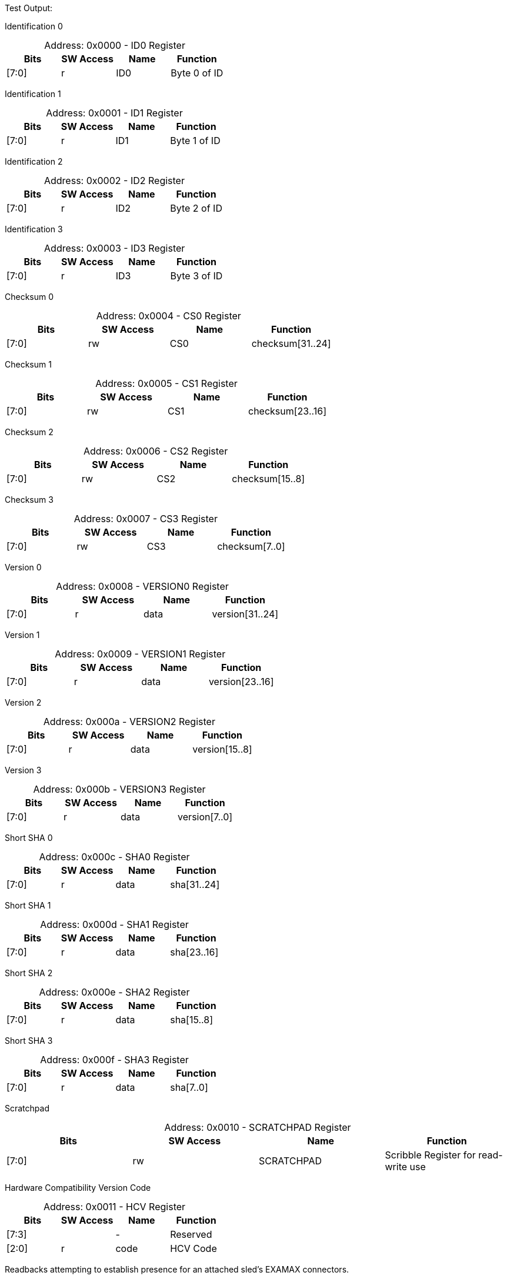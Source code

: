 
Test Output:

Identification 0
[caption="Address: "]
.0x0000 - ID0 Register
[cols=4,options="header"]
|===
| Bits | SW Access | Name | Function
|[7:0] | r | ID0 | Byte 0 of ID
|===

Identification 1
[caption="Address: "]
.0x0001 - ID1 Register
[cols=4,options="header"]
|===
| Bits | SW Access | Name | Function
|[7:0] | r | ID1 | Byte 1 of ID
|===

Identification 2
[caption="Address: "]
.0x0002 - ID2 Register
[cols=4,options="header"]
|===
| Bits | SW Access | Name | Function
|[7:0] | r | ID2 | Byte 2 of ID
|===

Identification 3
[caption="Address: "]
.0x0003 - ID3 Register
[cols=4,options="header"]
|===
| Bits | SW Access | Name | Function
|[7:0] | r | ID3 | Byte 3 of ID
|===

Checksum 0
[caption="Address: "]
.0x0004 - CS0 Register
[cols=4,options="header"]
|===
| Bits | SW Access | Name | Function
|[7:0] | rw | CS0 | checksum[31..24]
|===

Checksum 1
[caption="Address: "]
.0x0005 - CS1 Register
[cols=4,options="header"]
|===
| Bits | SW Access | Name | Function
|[7:0] | rw | CS1 | checksum[23..16]
|===

Checksum 2
[caption="Address: "]
.0x0006 - CS2 Register
[cols=4,options="header"]
|===
| Bits | SW Access | Name | Function
|[7:0] | rw | CS2 | checksum[15..8]
|===

Checksum 3
[caption="Address: "]
.0x0007 - CS3 Register
[cols=4,options="header"]
|===
| Bits | SW Access | Name | Function
|[7:0] | rw | CS3 | checksum[7..0]
|===

Version 0
[caption="Address: "]
.0x0008 - VERSION0 Register
[cols=4,options="header"]
|===
| Bits | SW Access | Name | Function
|[7:0] | r | data | version[31..24]
|===

Version 1
[caption="Address: "]
.0x0009 - VERSION1 Register
[cols=4,options="header"]
|===
| Bits | SW Access | Name | Function
|[7:0] | r | data | version[23..16]
|===

Version 2
[caption="Address: "]
.0x000a - VERSION2 Register
[cols=4,options="header"]
|===
| Bits | SW Access | Name | Function
|[7:0] | r | data | version[15..8]
|===

Version 3
[caption="Address: "]
.0x000b - VERSION3 Register
[cols=4,options="header"]
|===
| Bits | SW Access | Name | Function
|[7:0] | r | data | version[7..0]
|===

Short SHA 0
[caption="Address: "]
.0x000c - SHA0 Register
[cols=4,options="header"]
|===
| Bits | SW Access | Name | Function
|[7:0] | r | data | sha[31..24]
|===

Short SHA 1
[caption="Address: "]
.0x000d - SHA1 Register
[cols=4,options="header"]
|===
| Bits | SW Access | Name | Function
|[7:0] | r | data | sha[23..16]
|===

Short SHA 2
[caption="Address: "]
.0x000e - SHA2 Register
[cols=4,options="header"]
|===
| Bits | SW Access | Name | Function
|[7:0] | r | data | sha[15..8]
|===

Short SHA 3
[caption="Address: "]
.0x000f - SHA3 Register
[cols=4,options="header"]
|===
| Bits | SW Access | Name | Function
|[7:0] | r | data | sha[7..0]
|===

Scratchpad
[caption="Address: "]
.0x0010 - SCRATCHPAD Register
[cols=4,options="header"]
|===
| Bits | SW Access | Name | Function
|[7:0] | rw | SCRATCHPAD | Scribble Register for read-write use
|===

Hardware Compatibility Version Code
[caption="Address: "]
.0x0011 - HCV Register
[cols=4,options="header"]
|===
| Bits | SW Access | Name | Function
|[7:3] |  | - | Reserved
|[2:0] | r | code | HCV Code
|===

Readbacks attempting to establish presence for an attached sled's EXAMAX connectors.
[caption="Address: "]
.0x0012 - SLED_PRESENCE Register
[cols=4,options="header"]
|===
| Bits | SW Access | Name | Function
|[7:3] |  | - | Reserved
|[2] | rw | pcie_present | Inverted value of pcie_examax_to_fpga_sled_present_l pin
|[1] | rw | rsw1_present | Inverted value of rsw1_examax_to_fpga_sled_present_l pin
|[0] | rw | rsw0_present | Inverted value of rsw0_examax_to_fpga_sled_present_l pin
|===

VBUS_SYS Readbacks
[caption="Address: "]
.0x0013 - VBUS_SYS_RDBK Register
[cols=4,options="header"]
|===
| Bits | SW Access | Name | Function
|[7:1] |  | - | Reserved
|[0] | r | fault | Inverted value of the vbus_sys_hsc_to_fpga_fault_l pin
|===

Software power rail control
[caption="Address: "]
.0x0014 - POWER_CTRL Register
[cols=4,options="header"]
|===
| Bits | SW Access | Name | Function
|[7:6] |  | - | Reserved
|[5] | rw | vbus_sys_restart | fpga_to_vbus_sys_hsc_restart_l pin control (active high, FPGA will invert)
|[4] | rw | vbus_sled_restart | fpga_to_vbus_sled_hsc_restart_l pin control (active high, FPGA will invert)
|[3:1] |  | - | Reserved
|[0] | rw | vbus_sled_en | fpga_to_vbus_sled_hsc_en pin control
|===

vbus_sled
[caption="Address: "]
.0x0015 - vbus_sled Register
[cols=4,options="header"]
|===
| Bits | SW Access | Name | Function
|[7:5] | r | state | State of the FPGA-internal power rail sequencer
|[4:3] |  | - | Reserved
|[2] | r | enable_pin | Status of the enable pin
|[1] | r | pg_pin | Status of the power good pin
|[0] | r | fault_pin | Status of the fault pin (normalized to '1'=fault)
|===

Control for the VSC7448 and VSC8504 reset lines.
[caption="Address: "]
.0x0016 - SWITCH_RESET_CTRL Register
[cols=4,options="header"]
|===
| Bits | SW Access | Name | Function
|[7:2] |  | - | Reserved
|[1] | rw | vsc7448_reset | fpga_to_vsc7448_reset_l pin control (active high, FPGA will invert)
|[0] | rw | vsc8504_reset | fpga_to_vsc8504_reset_l_3p3 pin control (active high, FPGA will invert)
|===

Software PCIe power rail control
[caption="Address: "]
.0x0017 - PCIE_POWER_CTRL Register
[cols=4,options="header"]
|===
| Bits | SW Access | Name | Function
|[7:2] |  | - | Reserved
|[1] | rw | v12_pcie_en | fpga_to_v12_pcie_efuse_en pin control
|[0] | rw | v3p3_pcie_en | fpga_to_v3p3_pcie_efuse_en pin control
|===

v12_pcie
[caption="Address: "]
.0x0018 - v12_pcie Register
[cols=4,options="header"]
|===
| Bits | SW Access | Name | Function
|[7:5] | r | state | State of the FPGA-internal power rail sequencer
|[4:3] |  | - | Reserved
|[2] | r | enable_pin | Status of the enable pin
|[1] | r | pg_pin | Status of the power good pin
|[0] | r | fault_pin | Status of the fault pin (normalized to '1'=fault)
|===

v3p3_pcie
[caption="Address: "]
.0x0019 - v3p3_pcie Register
[cols=4,options="header"]
|===
| Bits | SW Access | Name | Function
|[7:5] | r | state | State of the FPGA-internal power rail sequencer
|[4:3] |  | - | Reserved
|[2] | r | enable_pin | Status of the enable pin
|[1] | r | pg_pin | Status of the power good pin
|[0] | r | fault_pin | Status of the fault pin (normalized to '1'=fault)
|===

Control for the PI6CB33201 PCIe Reference Clock Buffer
[caption="Address: "]
.0x001a - PCIE_REFCLK_CTRL Register
[cols=4,options="header"]
|===
| Bits | SW Access | Name | Function
|[7:5] |  | - | Reserved
|[4:3] | rw | bw_sel | fpga_to_pcie_aux_refclk_buffer_bw_sel pin control
|[2] | rw | pd | fpga_to_pcie_aux_refclk_buffer_pd_l pin control (active high, FPGA will invert)
|[1] | rw | oe1 | fpga_to_pcie_aux_refclk_buffer_oe1_l pin control (active high, FPGA will invert)
|[0] | rw | oe0 | fpga_to_pcie_aux_refclk_buffer_oe0_l pin control (active high, FPGA will invert)
|===

Control for the PCIe interface related signals
[caption="Address: "]
.0x001b - PCIE_CTRL Register
[cols=4,options="header"]
|===
| Bits | SW Access | Name | Function
|[7:4] |  | - | Reserved
|[3] | rw | sled_pwrflt | control of pcie_aux_fpga_to_sled_pwrflt_l (active high, FPGA will invert)
|[2] | rw | attached | control of fpga_to_sled_pcie_attached_l (active high, FPGA will invert)
|[1] | rw | cem_i2c_en | control of fpga_to_pcie_cem_i2c_buffer_en
|[0] | rw | sled_i2c_en | control of fpga_to_pcie_sled_i2c_buffer_en
|===

Readbacks for the PCIe signals.
[caption="Address: "]
.0x001c - PCIE_RDBK Register
[cols=4,options="header"]
|===
| Bits | SW Access | Name | Function
|[7:6] |  | - | Reserved
|[5] | r | cem_prsnt | pcie_aux_fpga_to_cem_prsnt_l pin readback (normalized to active high)
|[4] | r | cem_perst | pcie_aux_sled_to_fpga_perst_l pin readback (normalized to active high)
|[3:2] |  | - | Reserved
|[1] | r | sled_prsnt | pcie_aux_fpga_to_cem_prsnt_l pin readback (normalized to active high)
|[0] | r | sled_perst | pcie_aux_sled_to_fpga_perst_l pin readback (normalized to active high)
|===

Ignition Targets Present
[caption="Address: "]
.0x001d - IGNITION_TARGETS_PRESENT Register
[cols=4,options="header"]
|===
| Bits | SW Access | Name | Function
|[7:2] |  | - | Reserved
|[1] | r | target1_present | Target 1 present
|[0] | r | target0_present | Target 0 present
|===

Controller State
[caption="Address: "]
.0x0100 - IGNITION_CONTROLLER0_CONTROLLER_STATE Register
[cols=4,options="header"]
|===
| Bits | SW Access | Name | Function
|[7:2] |  | - | Reserved
|[1] | rw | ALWAYS_TRANSMIT | Always transmit rather than wait for a Target to be present first
|[0] | r | TARGET_PRESENT | A Target is present and the TARGET_SYSTEM_TYPE, TARGET_SYSTEM_STATUS and TARGET_REQUEST_STATUS registers are valid
|===

Controller Link Status
[caption="Address: "]
.0x0101 - IGNITION_CONTROLLER0_CONTROLLER_LINK_STATUS Register
[cols=4,options="header"]
|===
| Bits | SW Access | Name | Function
|[7:3] |  | - | Reserved
|[2] | r | POLARITY_INVERTED | Flag indicating the polarity of the link is inverted
|[1] | r | RECEIVER_LOCKED | Flag indicating the receiver is receiving valid characters
|[0] | r | RECEIVER_ALIGNED | Flag indicating the receiver is aligned to the clock
|===

Target System Type
[caption="Address: "]
.0x0102 - IGNITION_CONTROLLER0_TARGET_SYSTEM_TYPE Register
[cols=4,options="header"]
|===
| Bits | SW Access | Name | Function
|[7:0] | r | SYSTEM_TYPE | The system type as advertised by the Target
|===

Target System Status
[caption="Address: "]
.0x0103 - IGNITION_CONTROLLER0_TARGET_SYSTEM_STATUS Register
[cols=4,options="header"]
|===
| Bits | SW Access | Name | Function
|[7:4] |  | - | Reserved
|[3] | r | SYSTEM_POWER_ABORT | Flag indicating system power was turned off due to power fault
|[2] | r | SYSTEM_POWER_ENABLED | Flag indicating system power of the Target system is enabled
|[1] | r | CONTROLLER1_DETECTED | Flag indicating the Target has observed a Controller on link 1
|[0] | r | CONTROLLER0_DETECTED | Flag indicating the Target has observed a Controller on link 0
|===

Target System Faults
[caption="Address: "]
.0x0104 - IGNITION_CONTROLLER0_TARGET_SYSTEM_FAULTS Register
[cols=4,options="header"]
|===
| Bits | SW Access | Name | Function
|[7:6] |  | - | Reserved
|[5] | r | ROT_FAULT | Flag indicating an unrecoverable fault was detected by the RoT
|[4] | r | SP_FAULT | Flag indicating an unrecoverable fault was detected by the SP
|[3] | r | RESERVED2 | Reserved fault flag
|[2] | r | RESERVED1 | Reserved fault flag
|[1] | r | POWER_FAULT_A2 | Flag indicating a power fault in A2
|[0] | r | POWER_FAULT_A3 | Flag indicating a power fault in A3
|===

TARGET_REQUEST_STATUS
[caption="Address: "]
.0x0105 - IGNITION_CONTROLLER0_TARGET_REQUEST_STATUS Register
[cols=4,options="header"]
|===
| Bits | SW Access | Name | Function
|[7:3] |  | - | Reserved
|[2] | r | SYSTEM_RESET_IN_PROGRESS | Flag indicating a system reset request is in progress
|[1] | r | POWER_ON_IN_PROGRESS | Flag indicating a power on request is in progress
|[0] | r | POWER_OFF_IN_PROGRESS | Flag indicating a power off request is in progress
|===

Target Link 0 Status
[caption="Address: "]
.0x0106 - IGNITION_CONTROLLER0_TARGET_LINK0_STATUS Register
[cols=4,options="header"]
|===
| Bits | SW Access | Name | Function
|[7:3] |  | - | Reserved
|[2] | r | POLARITY_INVERTED | Flag indicating the polarity of the link is inverted
|[1] | r | RECEIVER_LOCKED | Flag indicating the receiver is receiving valid characters
|[0] | r | RECEIVER_ALIGNED | Flag indicating the receiver is aligned to the clock
|===

Target Link 1 Status
[caption="Address: "]
.0x0107 - IGNITION_CONTROLLER0_TARGET_LINK1_STATUS Register
[cols=4,options="header"]
|===
| Bits | SW Access | Name | Function
|[7:3] |  | - | Reserved
|[2] | r | POLARITY_INVERTED | Flag indicating the polarity of the link is inverted
|[1] | r | RECEIVER_LOCKED | Flag indicating the receiver is receiving valid characters
|[0] | r | RECEIVER_ALIGNED | Flag indicating the receiver is aligned to the clock
|===

Target Request
[caption="Address: "]
.0x0108 - IGNITION_CONTROLLER0_TARGET_REQUEST Register
[cols=4,options="header"]
|===
| Bits | SW Access | Name | Function
|[7] | rw | PENDING | Flag indicating a request is (still) pending
|[6:2] |  | - | Reserved
|[1:0] | rw | KIND | Value indicating the kind of request
|===

Controller Status Received Count
[caption="Address: "]
.0x0110 - IGNITION_CONTROLLER0_CONTROLLER_STATUS_RECEIVED_COUNT Register
[cols=4,options="header"]
|===
| Bits | SW Access | Name | Function
|[7:0] | r | COUNT | The number of Status messages received by the Controller since last reset
|===

Controller Hello Sent Count
[caption="Address: "]
.0x0111 - IGNITION_CONTROLLER0_CONTROLLER_HELLO_SENT_COUNT Register
[cols=4,options="header"]
|===
| Bits | SW Access | Name | Function
|[7:0] | r | COUNT | The number of hello messages sent by the Controller since last reset
|===

Controller Request Sent Count
[caption="Address: "]
.0x0112 - IGNITION_CONTROLLER0_CONTROLLER_REQUEST_SENT_COUNT Register
[cols=4,options="header"]
|===
| Bits | SW Access | Name | Function
|[7:0] | r | COUNT | The number of request messages sent by the Controller since last reset
|===

Controller Message Dropped Count
[caption="Address: "]
.0x0113 - IGNITION_CONTROLLER0_CONTROLLER_MESSAGE_DROPPED_COUNT Register
[cols=4,options="header"]
|===
| Bits | SW Access | Name | Function
|[7:0] | r | COUNT | The number of messages dropped by the Controller since last reset
|===

Controller Link Events Summary
[caption="Address: "]
.0x0120 - IGNITION_CONTROLLER0_CONTROLLER_LINK_EVENTS_SUMMARY Register
[cols=4,options="header"]
|===
| Bits | SW Access | Name | Function
|[7:6] |  | - | Reserved
|[5] | rw | MESSAGE_CHECKSUM_INVALID | Flag indicating a message with invalid checksum was received
|[4] | rw | MESSAGE_TYPE_INVALID | Flag indicating a message with invalid type was received
|[3] | rw | MESSAGE_VERSION_INVALID | Flag indicating a message with invalid version was received
|[2] | rw | ORDERED_SET_INVALID | Flag indicating an invalid ordered set was received
|[1] | rw | DECODING_ERROR | Flag indicating the receiver encountered an invalid character
|[0] | rw | ENCODING_ERROR | Flag indicating the transmitter encountered an invalid value
|===

Target Link 0 Events Summary
[caption="Address: "]
.0x0130 - IGNITION_CONTROLLER0_TARGET_LINK0_EVENTS_SUMMARY Register
[cols=4,options="header"]
|===
| Bits | SW Access | Name | Function
|[7:6] |  | - | Reserved
|[5] | rw | MESSAGE_CHECKSUM_INVALID | Flag indicating a message with invalid checksum was received
|[4] | rw | MESSAGE_TYPE_INVALID | Flag indicating a message with invalid type was received
|[3] | rw | MESSAGE_VERSION_INVALID | Flag indicating a message with invalid version was received
|[2] | rw | ORDERED_SET_INVALID | Flag indicating an invalid ordered set was received
|[1] | rw | DECODING_ERROR | Flag indicating the receiver encountered an invalid character
|[0] | rw | ENCODING_ERROR | Flag indicating the transmitter encountered an invalid value
|===

Target Link 1 Events Summary
[caption="Address: "]
.0x0140 - IGNITION_CONTROLLER0_TARGET_LINK1_EVENTS_SUMMARY Register
[cols=4,options="header"]
|===
| Bits | SW Access | Name | Function
|[7:6] |  | - | Reserved
|[5] | rw | MESSAGE_CHECKSUM_INVALID | Flag indicating a message with invalid checksum was received
|[4] | rw | MESSAGE_TYPE_INVALID | Flag indicating a message with invalid type was received
|[3] | rw | MESSAGE_VERSION_INVALID | Flag indicating a message with invalid version was received
|[2] | rw | ORDERED_SET_INVALID | Flag indicating an invalid ordered set was received
|[1] | rw | DECODING_ERROR | Flag indicating the receiver encountered an invalid character
|[0] | rw | ENCODING_ERROR | Flag indicating the transmitter encountered an invalid value
|===

Controller State
[caption="Address: "]
.0x0200 - IGNITION_CONTROLLER1_CONTROLLER_STATE Register
[cols=4,options="header"]
|===
| Bits | SW Access | Name | Function
|[7:2] |  | - | Reserved
|[1] | rw | ALWAYS_TRANSMIT | Always transmit rather than wait for a Target to be present first
|[0] | r | TARGET_PRESENT | A Target is present and the TARGET_SYSTEM_TYPE, TARGET_SYSTEM_STATUS and TARGET_REQUEST_STATUS registers are valid
|===

Controller Link Status
[caption="Address: "]
.0x0201 - IGNITION_CONTROLLER1_CONTROLLER_LINK_STATUS Register
[cols=4,options="header"]
|===
| Bits | SW Access | Name | Function
|[7:3] |  | - | Reserved
|[2] | r | POLARITY_INVERTED | Flag indicating the polarity of the link is inverted
|[1] | r | RECEIVER_LOCKED | Flag indicating the receiver is receiving valid characters
|[0] | r | RECEIVER_ALIGNED | Flag indicating the receiver is aligned to the clock
|===

Target System Type
[caption="Address: "]
.0x0202 - IGNITION_CONTROLLER1_TARGET_SYSTEM_TYPE Register
[cols=4,options="header"]
|===
| Bits | SW Access | Name | Function
|[7:0] | r | SYSTEM_TYPE | The system type as advertised by the Target
|===

Target System Status
[caption="Address: "]
.0x0203 - IGNITION_CONTROLLER1_TARGET_SYSTEM_STATUS Register
[cols=4,options="header"]
|===
| Bits | SW Access | Name | Function
|[7:4] |  | - | Reserved
|[3] | r | SYSTEM_POWER_ABORT | Flag indicating system power was turned off due to power fault
|[2] | r | SYSTEM_POWER_ENABLED | Flag indicating system power of the Target system is enabled
|[1] | r | CONTROLLER1_DETECTED | Flag indicating the Target has observed a Controller on link 1
|[0] | r | CONTROLLER0_DETECTED | Flag indicating the Target has observed a Controller on link 0
|===

Target System Faults
[caption="Address: "]
.0x0204 - IGNITION_CONTROLLER1_TARGET_SYSTEM_FAULTS Register
[cols=4,options="header"]
|===
| Bits | SW Access | Name | Function
|[7:6] |  | - | Reserved
|[5] | r | ROT_FAULT | Flag indicating an unrecoverable fault was detected by the RoT
|[4] | r | SP_FAULT | Flag indicating an unrecoverable fault was detected by the SP
|[3] | r | RESERVED2 | Reserved fault flag
|[2] | r | RESERVED1 | Reserved fault flag
|[1] | r | POWER_FAULT_A2 | Flag indicating a power fault in A2
|[0] | r | POWER_FAULT_A3 | Flag indicating a power fault in A3
|===

TARGET_REQUEST_STATUS
[caption="Address: "]
.0x0205 - IGNITION_CONTROLLER1_TARGET_REQUEST_STATUS Register
[cols=4,options="header"]
|===
| Bits | SW Access | Name | Function
|[7:3] |  | - | Reserved
|[2] | r | SYSTEM_RESET_IN_PROGRESS | Flag indicating a system reset request is in progress
|[1] | r | POWER_ON_IN_PROGRESS | Flag indicating a power on request is in progress
|[0] | r | POWER_OFF_IN_PROGRESS | Flag indicating a power off request is in progress
|===

Target Link 0 Status
[caption="Address: "]
.0x0206 - IGNITION_CONTROLLER1_TARGET_LINK0_STATUS Register
[cols=4,options="header"]
|===
| Bits | SW Access | Name | Function
|[7:3] |  | - | Reserved
|[2] | r | POLARITY_INVERTED | Flag indicating the polarity of the link is inverted
|[1] | r | RECEIVER_LOCKED | Flag indicating the receiver is receiving valid characters
|[0] | r | RECEIVER_ALIGNED | Flag indicating the receiver is aligned to the clock
|===

Target Link 1 Status
[caption="Address: "]
.0x0207 - IGNITION_CONTROLLER1_TARGET_LINK1_STATUS Register
[cols=4,options="header"]
|===
| Bits | SW Access | Name | Function
|[7:3] |  | - | Reserved
|[2] | r | POLARITY_INVERTED | Flag indicating the polarity of the link is inverted
|[1] | r | RECEIVER_LOCKED | Flag indicating the receiver is receiving valid characters
|[0] | r | RECEIVER_ALIGNED | Flag indicating the receiver is aligned to the clock
|===

Target Request
[caption="Address: "]
.0x0208 - IGNITION_CONTROLLER1_TARGET_REQUEST Register
[cols=4,options="header"]
|===
| Bits | SW Access | Name | Function
|[7] | rw | PENDING | Flag indicating a request is (still) pending
|[6:2] |  | - | Reserved
|[1:0] | rw | KIND | Value indicating the kind of request
|===

Controller Status Received Count
[caption="Address: "]
.0x0210 - IGNITION_CONTROLLER1_CONTROLLER_STATUS_RECEIVED_COUNT Register
[cols=4,options="header"]
|===
| Bits | SW Access | Name | Function
|[7:0] | r | COUNT | The number of Status messages received by the Controller since last reset
|===

Controller Hello Sent Count
[caption="Address: "]
.0x0211 - IGNITION_CONTROLLER1_CONTROLLER_HELLO_SENT_COUNT Register
[cols=4,options="header"]
|===
| Bits | SW Access | Name | Function
|[7:0] | r | COUNT | The number of hello messages sent by the Controller since last reset
|===

Controller Request Sent Count
[caption="Address: "]
.0x0212 - IGNITION_CONTROLLER1_CONTROLLER_REQUEST_SENT_COUNT Register
[cols=4,options="header"]
|===
| Bits | SW Access | Name | Function
|[7:0] | r | COUNT | The number of request messages sent by the Controller since last reset
|===

Controller Message Dropped Count
[caption="Address: "]
.0x0213 - IGNITION_CONTROLLER1_CONTROLLER_MESSAGE_DROPPED_COUNT Register
[cols=4,options="header"]
|===
| Bits | SW Access | Name | Function
|[7:0] | r | COUNT | The number of messages dropped by the Controller since last reset
|===

Controller Link Events Summary
[caption="Address: "]
.0x0220 - IGNITION_CONTROLLER1_CONTROLLER_LINK_EVENTS_SUMMARY Register
[cols=4,options="header"]
|===
| Bits | SW Access | Name | Function
|[7:6] |  | - | Reserved
|[5] | rw | MESSAGE_CHECKSUM_INVALID | Flag indicating a message with invalid checksum was received
|[4] | rw | MESSAGE_TYPE_INVALID | Flag indicating a message with invalid type was received
|[3] | rw | MESSAGE_VERSION_INVALID | Flag indicating a message with invalid version was received
|[2] | rw | ORDERED_SET_INVALID | Flag indicating an invalid ordered set was received
|[1] | rw | DECODING_ERROR | Flag indicating the receiver encountered an invalid character
|[0] | rw | ENCODING_ERROR | Flag indicating the transmitter encountered an invalid value
|===

Target Link 0 Events Summary
[caption="Address: "]
.0x0230 - IGNITION_CONTROLLER1_TARGET_LINK0_EVENTS_SUMMARY Register
[cols=4,options="header"]
|===
| Bits | SW Access | Name | Function
|[7:6] |  | - | Reserved
|[5] | rw | MESSAGE_CHECKSUM_INVALID | Flag indicating a message with invalid checksum was received
|[4] | rw | MESSAGE_TYPE_INVALID | Flag indicating a message with invalid type was received
|[3] | rw | MESSAGE_VERSION_INVALID | Flag indicating a message with invalid version was received
|[2] | rw | ORDERED_SET_INVALID | Flag indicating an invalid ordered set was received
|[1] | rw | DECODING_ERROR | Flag indicating the receiver encountered an invalid character
|[0] | rw | ENCODING_ERROR | Flag indicating the transmitter encountered an invalid value
|===

Target Link 1 Events Summary
[caption="Address: "]
.0x0240 - IGNITION_CONTROLLER1_TARGET_LINK1_EVENTS_SUMMARY Register
[cols=4,options="header"]
|===
| Bits | SW Access | Name | Function
|[7:6] |  | - | Reserved
|[5] | rw | MESSAGE_CHECKSUM_INVALID | Flag indicating a message with invalid checksum was received
|[4] | rw | MESSAGE_TYPE_INVALID | Flag indicating a message with invalid type was received
|[3] | rw | MESSAGE_VERSION_INVALID | Flag indicating a message with invalid version was received
|[2] | rw | ORDERED_SET_INVALID | Flag indicating an invalid ordered set was received
|[1] | rw | DECODING_ERROR | Flag indicating the receiver encountered an invalid character
|[0] | rw | ENCODING_ERROR | Flag indicating the transmitter encountered an invalid value
|===




